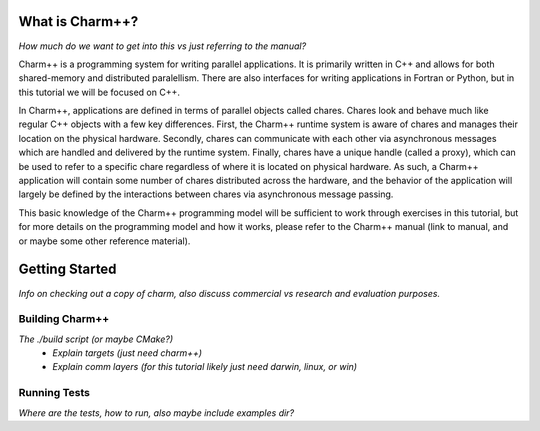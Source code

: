 What is Charm++?
================
.. name

*How much do we want to get into this vs just referring to the manual?*

Charm++ is a programming system for writing parallel applications. It is
primarily written in C++ and allows for both shared-memory and distributed
paralellism. There are also interfaces for writing applications in Fortran or
Python, but in this tutorial we will be focused on C++.

In Charm++, applications are defined in terms of parallel objects called
chares. Chares look and behave much like regular C++ objects with a few key
differences. First, the Charm++ runtime system is aware of chares and manages
their location on the physical hardware. Secondly, chares can communicate with
each other via asynchronous messages which are handled and delivered by the
runtime system. Finally, chares have a unique handle (called a proxy), which
can be used to refer to a specific chare regardless of where it is located on
physical hardware. As such, a Charm++ application will contain some number of
chares distributed across the hardware, and the behavior of the application will
largely be defined by the interactions between chares via asynchronous message
passing.

This basic knowledge of the Charm++ programming model will be sufficient to
work through exercises in this tutorial, but for more details on the programming
model and how it works, please refer to the Charm++ manual (link to manual, and
or maybe some other reference material).

Getting Started
===============

*Info on checking out a copy of charm, also discuss commercial vs
research and evaluation purposes.*

Building Charm++
----------------

*The ./build script (or maybe CMake?)*
  - *Explain targets (just need charm++)*
  - *Explain comm layers (for this tutorial likely just need darwin, linux, or win)*

Running Tests
-------------

*Where are the tests, how to run, also maybe include examples dir?*

